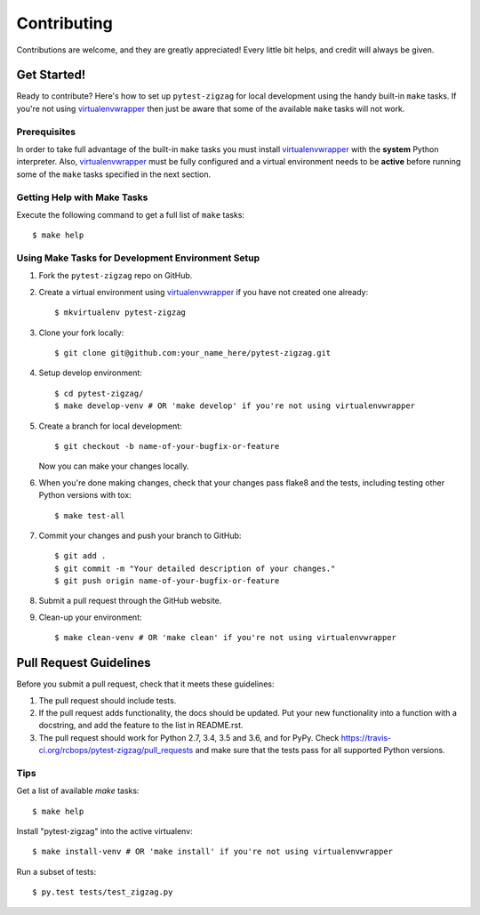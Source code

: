 .. highlight:: shell

============
Contributing
============

Contributions are welcome, and they are greatly appreciated! Every little bit
helps, and credit will always be given.

------------
Get Started!
------------

Ready to contribute? Here's how to set up ``pytest-zigzag`` for local development using the handy built-in ``make`` tasks.
If you're not using virtualenvwrapper_ then just be aware that some of the available ``make`` tasks will not work.

Prerequisites
-------------

In order to take full advantage of the built-in ``make`` tasks you must install virtualenvwrapper_ with the **system**
Python interpreter. Also, virtualenvwrapper_ must be fully configured and a virtual environment needs to be **active**
before running some of the ``make`` tasks specified in the next section.

Getting Help with Make Tasks
----------------------------

Execute the following command to get a full list of ``make`` tasks::

    $ make help

Using Make Tasks for Development Environment Setup
--------------------------------------------------

1. Fork the ``pytest-zigzag`` repo on GitHub.
2. Create a virtual environment using virtualenvwrapper_ if you have not created one already::

    $ mkvirtualenv pytest-zigzag

3. Clone your fork locally::

    $ git clone git@github.com:your_name_here/pytest-zigzag.git

4. Setup develop environment::

    $ cd pytest-zigzag/
    $ make develop-venv # OR 'make develop' if you're not using virtualenvwrapper

5. Create a branch for local development::

    $ git checkout -b name-of-your-bugfix-or-feature

   Now you can make your changes locally.

6. When you're done making changes, check that your changes pass flake8 and the
   tests, including testing other Python versions with tox::

    $ make test-all

7. Commit your changes and push your branch to GitHub::

    $ git add .
    $ git commit -m "Your detailed description of your changes."
    $ git push origin name-of-your-bugfix-or-feature

8. Submit a pull request through the GitHub website.
9. Clean-up your environment::

    $ make clean-venv # OR 'make clean' if you're not using virtualenvwrapper

-----------------------
Pull Request Guidelines
-----------------------

Before you submit a pull request, check that it meets these guidelines:

1. The pull request should include tests.
2. If the pull request adds functionality, the docs should be updated. Put
   your new functionality into a function with a docstring, and add the
   feature to the list in README.rst.
3. The pull request should work for Python 2.7, 3.4, 3.5 and 3.6, and for PyPy. Check
   https://travis-ci.org/rcbops/pytest-zigzag/pull_requests
   and make sure that the tests pass for all supported Python versions.

Tips
----

Get a list of available `make` tasks::

   $ make help

Install "pytest-zigzag" into the active virtualenv::

   $ make install-venv # OR 'make install' if you're not using virtualenvwrapper

Run a subset of tests::

   $ py.test tests/test_zigzag.py

.. _virtualenvwrapper: https://virtualenvwrapper.readthedocs.io/en/latest/
